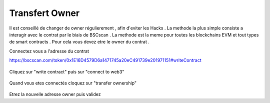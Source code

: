 Transfert Owner
=========

Il est conseillé de changer de owner régulierement , afin d'eviter les Hacks . La methode la plus simple consiste a interagir avec le contrat par le biais de BSCscan .
La methode est la meme pour toutes les blockchains EVM et tout types de smart contracts .
Pour cela vous devez etre le owner du contrat .

Connectez vous a l'adresse du contrat 

https://bscscan.com/token/0x1E16D4579D6a1471745a20eC491739e201971151#writeContract



.. figure:: ./.screen/Capture.PNG
   
   
Cliquez sur "write contract" puis sur "connect to web3"
   
.. figure:: ./.screen/Write.PNG

   
   
Quand vous etes connectés cloquez sur "transfer ownership"   
   
.. figure:: ./.screen/Trans.PNG


Etrez la nouvelle adresse owner puis validez
